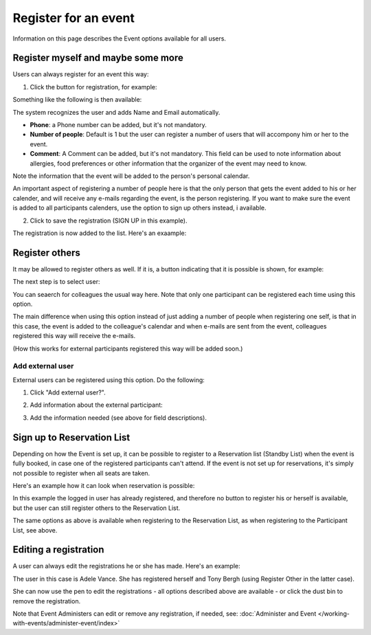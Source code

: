 Register for an event
=======================

Information on this page describes the Event options available for all users.

Register myself and maybe some more
*************************************
Users can always register for an event this way:

1. Click the button for registration, for example:

.. image:: register-for-event-1.png

Something like the following is then available:

.. image:: register-for-event-2.png

The system recognizes the user and adds Name and Email automatically.

+ **Phone**: a Phone number can be added, but it's not mandatory.
+ **Number of people**: Default is 1 but the user can register a number of users that will accompony him or her to the event.
+ **Comment**: A Comment can be added, but it's not mandatory. This field can be used to note information about allergies, food preferences or other information that the organizer of the event may need to know.

Note the information that the event will be added to the person's personal calendar.

An important aspect of registering a number of people here is that the only person that gets the event added to his or her calender, and will receive any e-mails regarding the event, is the person registering. If you want to make sure the event is added to all participants calenders, use the option to sign up others instead, i available.  

2. Click to save the registration (SIGN UP in this example).

The registration is now added to the list. Here's an exaample:

.. image:: register-for-event-3.png

Register others
*****************
It may be allowed to register others as well. If it is, a button indicating that it is possible is shown, for example:

.. image:: register-other-1.png

The next step is to select user:

.. image:: register-other-2.png

You can seaerch for colleagues the usual way here. Note that only one participant can be registered each time using this option.

The main difference when using this option instead of just adding a number of people when registering one self, is that in this case, the event is added to the colleague's calendar and when e-mails are sent from the event, colleagues registered this way will receive the e-mails.

(How this works for external participants registered this way will be added soon.)

Add external user
--------------------
External users can be registered using this option. Do the following:

1. Click "Add external user?".

.. image:: register-other-3.png

2. Add information about the external participant:

.. image:: register-other-4.png

3. Add the information needed (see above for field descriptions).

Sign up to Reservation List
******************************
Depending on how the Event is set up, it can be possible to register to a Reservation list (Standby List) when the event is fully booked, in case one of the registered participants can't attend. If the event is not set up for reservations, it's simply not possible to register when all seats are taken.

Here's an example how it can look when reservation is possible:

.. image:: register-reservation.png

In this example the logged in user has already registered, and therefore no button to register his or herself is available, but the user can still register others to the Reservation List.

The same options as above is available when registering to the Reservation List, as when registering to the Participant List, see above.

Editing a registration
**************************
A user can always edit the registrations he or she has made. Here's an example:

.. image:: register-edit.png

The user in this case is Adele Vance. She has registered herself and Tony Bergh (using Register Other in the latter case).

She can now use the pen to edit the registrations - all options described above are available - or click the dust bin to remove the registration.

Note that Event Administers can edit or remove any registration, if needed, see: :doc:`Administer and Event </working-with-events/administer-event/index>`




